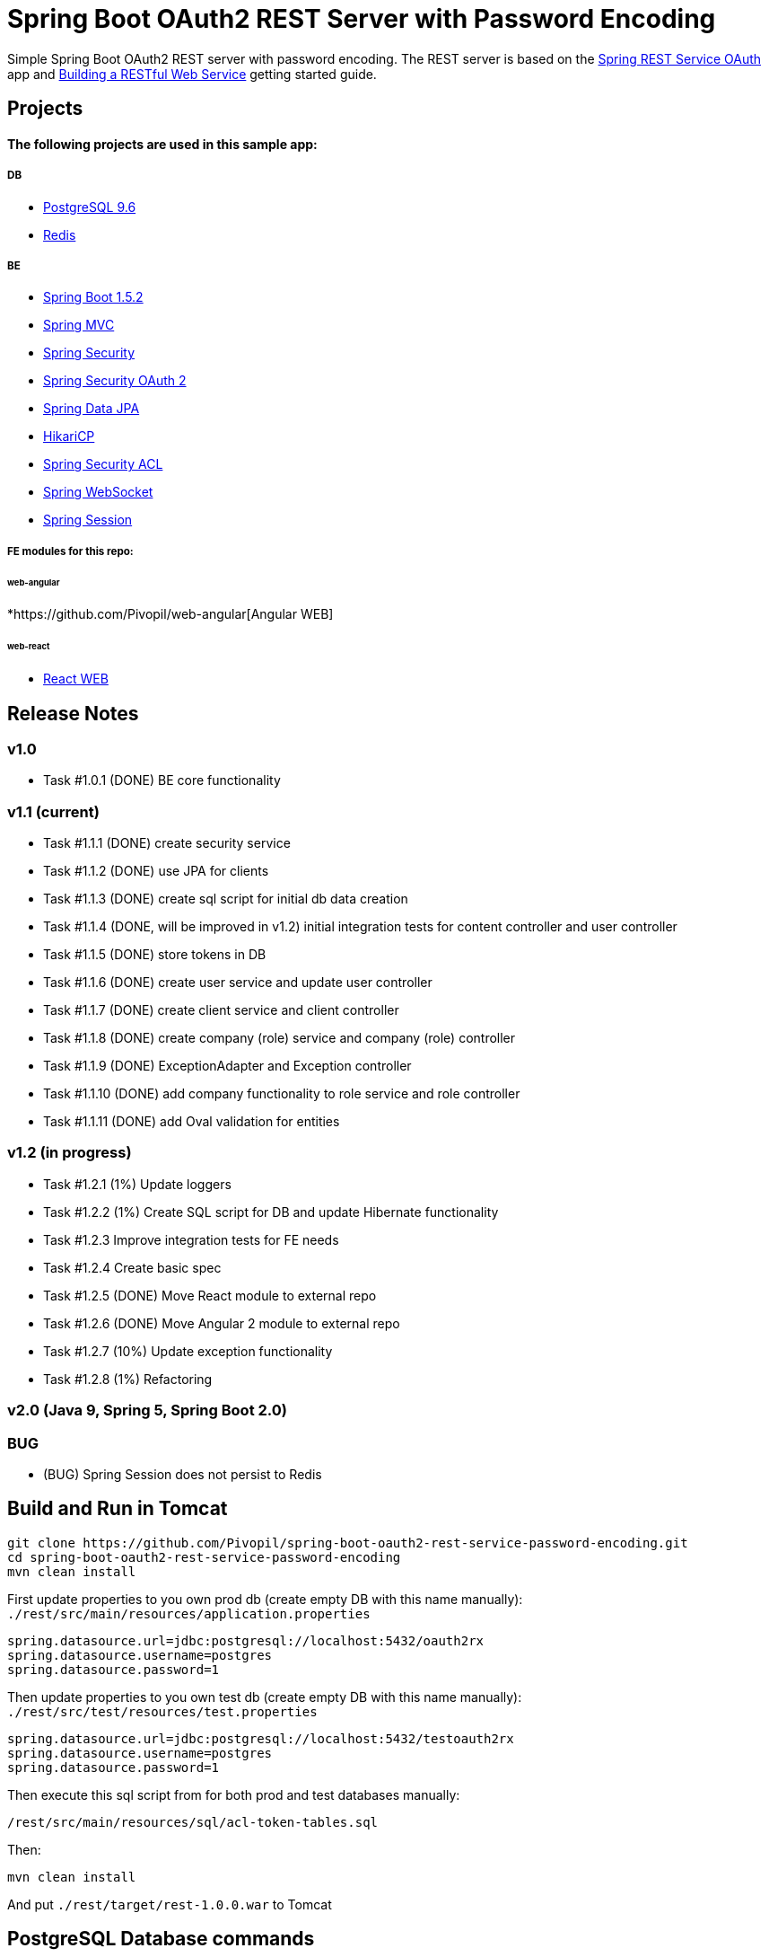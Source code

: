 = Spring Boot OAuth2 REST Server with Password Encoding

Simple Spring Boot OAuth2 REST server with password encoding.
The REST server is based on the https://github.com/royclarkson/spring-rest-service-oauth/[Spring REST Service OAuth] app
and https://spring.io/guides/gs/rest-service/[Building a RESTful Web Service] getting started guide.

== Projects

==== The following projects are used in this sample app:

===== DB

* https://www.postgresql.org/[PostgreSQL 9.6]
* http://redis.io/[Redis]

===== BE

* http://projects.spring.io/spring-boot/[Spring Boot 1.5.2]
* http://docs.spring.io/spring/docs/current/spring-framework-reference/html/mvc.html[Spring MVC]
* http://projects.spring.io/spring-security/[Spring Security]
* http://projects.spring.io/spring-security-oauth/[Spring Security OAuth 2]
* http://projects.spring.io/spring-data-jpa/[Spring Data JPA]
* https://github.com/brettwooldridge/HikariCP/[HikariCP]
* http://docs.spring.io/spring-security/site/docs/3.0.x/reference/domain-acls.html[Spring Security ACL]
* http://docs.spring.io/spring/docs/current/spring-framework-reference/html/websocket.html[Spring WebSocket]
* http://projects.spring.io/spring-session/[Spring Session]

===== FE modules for this repo:

====== web-angular
*https://github.com/Pivopil/web-angular[Angular WEB]

====== web-react
* https://github.com/Pivopil/web-react[React WEB]


== Release Notes

=== v1.0
- Task #1.0.1 (DONE) BE core functionality

=== v1.1 (current)
- Task #1.1.1 (DONE) create security service
- Task #1.1.2 (DONE) use JPA for clients
- Task #1.1.3 (DONE) create sql script for initial db data creation
- Task #1.1.4 (DONE, will be improved in v1.2) initial integration tests for content controller and user controller
- Task #1.1.5 (DONE) store tokens in DB
- Task #1.1.6 (DONE) create user service and update user controller
- Task #1.1.7 (DONE) create client service and client controller
- Task #1.1.8 (DONE) create company (role) service and company (role) controller
- Task #1.1.9 (DONE) ExceptionAdapter and Exception controller
- Task #1.1.10 (DONE) add company functionality to role service and role controller
- Task #1.1.11 (DONE) add Oval validation for entities

=== v1.2 (in progress)
- Task #1.2.1 (1%) Update loggers
- Task #1.2.2 (1%) Create SQL script for DB and update Hibernate functionality
- Task #1.2.3 Improve integration tests for FE needs
- Task #1.2.4 Create basic spec
- Task #1.2.5 (DONE) Move React module to external repo
- Task #1.2.6 (DONE) Move Angular 2 module to external repo
- Task #1.2.7 (10%) Update exception functionality
- Task #1.2.8 (1%) Refactoring

=== v2.0 (Java 9, Spring 5, Spring Boot 2.0)

=== BUG
- (BUG) Spring Session does not persist to Redis

== Build and Run in Tomcat

```sh
git clone https://github.com/Pivopil/spring-boot-oauth2-rest-service-password-encoding.git
cd spring-boot-oauth2-rest-service-password-encoding
mvn clean install
```

First update properties to you own prod db (create empty DB with this name manually): `./rest/src/main/resources/application.properties`

```
spring.datasource.url=jdbc:postgresql://localhost:5432/oauth2rx
spring.datasource.username=postgres
spring.datasource.password=1
```

Then update properties to you own test db (create empty DB with this name manually): `./rest/src/test/resources/test.properties`

```
spring.datasource.url=jdbc:postgresql://localhost:5432/testoauth2rx
spring.datasource.username=postgres
spring.datasource.password=1
```

Then execute this sql script from for both prod and test databases manually:

```
/rest/src/main/resources/sql/acl-token-tables.sql
```
Then:

```sh
mvn clean install
```

And put `./rest/target/rest-1.0.0.war` to Tomcat

== PostgreSQL Database commands

Create Dump

```sh
pg_dump -U postgres -h localhost -d oauth2rx -f oauth2rx_pg_db.sql
```

Restore from Dump

```sh
psql -U postgres -h localhost -d oauth2rx -f oauth2rx_pg_db.sql
```
Drop Database

```sh
DROP DATABASE IF EXISTS oauth2rx;
```

Create Database

```sh
CREATE DATABASE IF NOT EXISTS oauth2rx;
```
